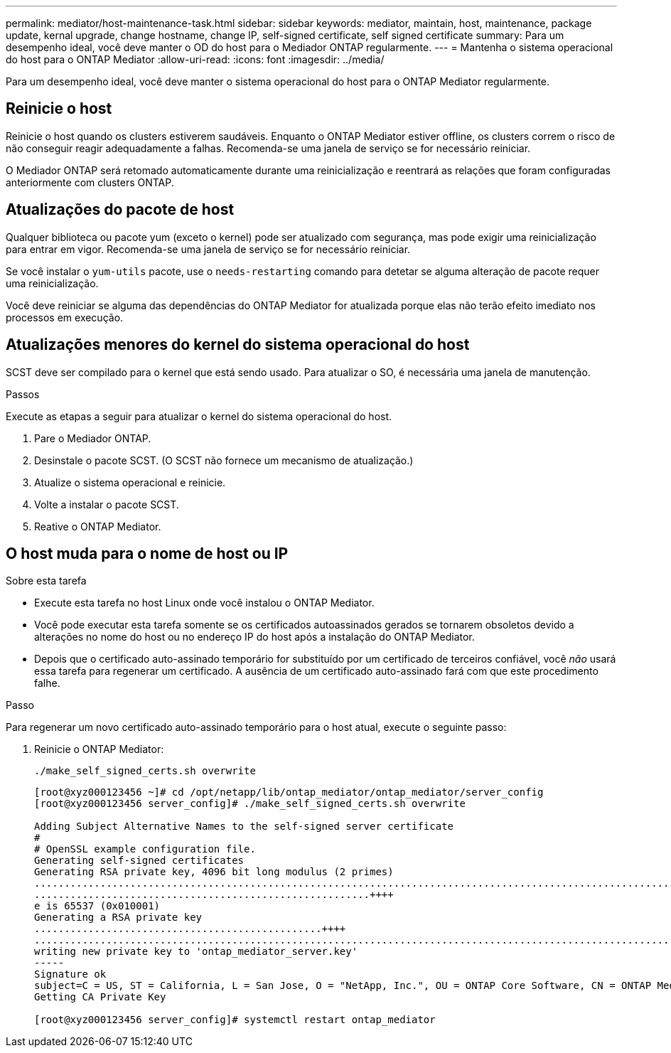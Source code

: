 ---
permalink: mediator/host-maintenance-task.html 
sidebar: sidebar 
keywords: mediator, maintain, host, maintenance, package update, kernal upgrade, change hostname, change IP, self-signed certificate, self signed certificate 
summary: Para um desempenho ideal, você deve manter o OD do host para o Mediador ONTAP regularmente. 
---
= Mantenha o sistema operacional do host para o ONTAP Mediator
:allow-uri-read: 
:icons: font
:imagesdir: ../media/


[role="lead"]
Para um desempenho ideal, você deve manter o sistema operacional do host para o ONTAP Mediator regularmente.



== Reinicie o host

Reinicie o host quando os clusters estiverem saudáveis. Enquanto o ONTAP Mediator estiver offline, os clusters correm o risco de não conseguir reagir adequadamente a falhas. Recomenda-se uma janela de serviço se for necessário reiniciar.

O Mediador ONTAP será retomado automaticamente durante uma reinicialização e reentrará as relações que foram configuradas anteriormente com clusters ONTAP.



== Atualizações do pacote de host

Qualquer biblioteca ou pacote yum (exceto o kernel) pode ser atualizado com segurança, mas pode exigir uma reinicialização para entrar em vigor. Recomenda-se uma janela de serviço se for necessário reiniciar.

Se você instalar o `yum-utils` pacote, use o `needs-restarting` comando para detetar se alguma alteração de pacote requer uma reinicialização.

Você deve reiniciar se alguma das dependências do ONTAP Mediator for atualizada porque elas não terão efeito imediato nos processos em execução.



== Atualizações menores do kernel do sistema operacional do host

SCST deve ser compilado para o kernel que está sendo usado. Para atualizar o SO, é necessária uma janela de manutenção.

.Passos
Execute as etapas a seguir para atualizar o kernel do sistema operacional do host.

. Pare o Mediador ONTAP.
. Desinstale o pacote SCST. (O SCST não fornece um mecanismo de atualização.)
. Atualize o sistema operacional e reinicie.
. Volte a instalar o pacote SCST.
. Reative o ONTAP Mediator.




== O host muda para o nome de host ou IP

.Sobre esta tarefa
* Execute esta tarefa no host Linux onde você instalou o ONTAP Mediator.
* Você pode executar esta tarefa somente se os certificados autoassinados gerados se tornarem obsoletos devido a alterações no nome do host ou no endereço IP do host após a instalação do ONTAP Mediator.
* Depois que o certificado auto-assinado temporário for substituído por um certificado de terceiros confiável, você _não_ usará essa tarefa para regenerar um certificado. A ausência de um certificado auto-assinado fará com que este procedimento falhe.


.Passo
Para regenerar um novo certificado auto-assinado temporário para o host atual, execute o seguinte passo:

. Reinicie o ONTAP Mediator:
+
`./make_self_signed_certs.sh overwrite`

+
[listing]
----
[root@xyz000123456 ~]# cd /opt/netapp/lib/ontap_mediator/ontap_mediator/server_config
[root@xyz000123456 server_config]# ./make_self_signed_certs.sh overwrite

Adding Subject Alternative Names to the self-signed server certificate
#
# OpenSSL example configuration file.
Generating self-signed certificates
Generating RSA private key, 4096 bit long modulus (2 primes)
..................................................................................................................................................................++++
........................................................++++
e is 65537 (0x010001)
Generating a RSA private key
................................................++++
.............................................................................................................................................++++
writing new private key to 'ontap_mediator_server.key'
-----
Signature ok
subject=C = US, ST = California, L = San Jose, O = "NetApp, Inc.", OU = ONTAP Core Software, CN = ONTAP Mediator, emailAddress = support@netapp.com
Getting CA Private Key

[root@xyz000123456 server_config]# systemctl restart ontap_mediator
----

